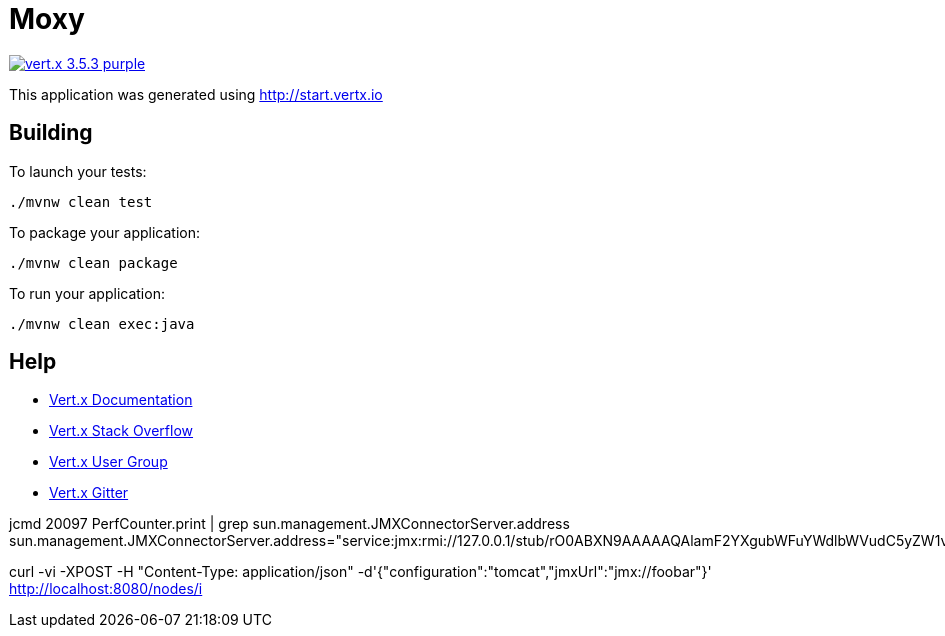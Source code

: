 = Moxy

image:https://img.shields.io/badge/vert.x-3.5.3-purple.svg[link="https://vertx.io"]

This application was generated using http://start.vertx.io

== Building

To launch your tests:
```
./mvnw clean test
```

To package your application:
```
./mvnw clean package
```

To run your application:
```
./mvnw clean exec:java
```

== Help

* https://vertx.io/docs/[Vert.x Documentation]
* https://stackoverflow.com/questions/tagged/vert.x?sort=newest&pageSize=15[Vert.x Stack Overflow]
* https://groups.google.com/forum/?fromgroups#!forum/vertx[Vert.x User Group]
* https://gitter.im/eclipse-vertx/vertx-users[Vert.x Gitter]


jcmd 20097 PerfCounter.print | grep sun.management.JMXConnectorServer.address
sun.management.JMXConnectorServer.address="service:jmx:rmi://127.0.0.1/stub/rO0ABXN9AAAAAQAlamF2YXgubWFuYWdlbWVudC5yZW1vdGUucm1pLlJNSVNlcnZlcnhyABdqYXZhLmxhbmcucmVmbGVjdC5Qcm94eeEn2iDMEEPLAgABTAABaHQAJUxqYXZhL2xhbmcvcmVmbGVjdC9JbnZvY2F0aW9uSGFuZGxlcjt4cHNyAC1qYXZhLnJtaS5zZXJ2ZXIuUmVtb3RlT2JqZWN0SW52b2NhdGlvbkhhbmRsZXIAAAAAAAAAAgIAAHhyABxqYXZhLnJtaS5zZXJ2ZXIuUmVtb3RlT2JqZWN002G0kQxhMx4DAAB4cHcyAApVbmljYXN0UmVmAAkxMjcuMC4wLjEAAKFj3grabr/F9WJHz8xTAAABaKuY7daAAgB4"

curl -vi -XPOST -H "Content-Type: application/json" -d'{"configuration":"tomcat","jmxUrl":"jmx://foobar"}' http://localhost:8080/nodes/i
